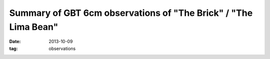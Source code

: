 Summary of GBT 6cm observations of "The Brick" / "The Lima Bean"
================================================================
:date: 2013-10-09
:tag: observations
